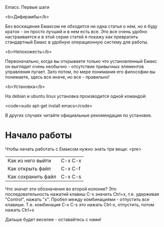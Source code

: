 Emacs. Первые шаги

<b>Дифирамбы</b>

Без восхищения Емаксом не обходится ни одна статья о нем, но я буду
краток - он просто лучший и в нем есть все. Это все очень удобно
настраивается и в этой серии статей я покажу как превратить
стандартный Емакс в удобную операционную систему для работы.

<b>Непохожесть</b>

Первоначально, когда вы открываете только что установленный Емакс он
выглядит очень необычно - отсутствие привычных элементов управления
пугает. Зато потом, по мере понимания его философии вы понимаете,
здесь все иначе, но все - правильно!

<b>Установка</b>

На debian и ubuntu linux установка производится одной командой:

<code>sudo apt-get install emacs</code>

В других случаях читайте официальные рекомендации по установке.
* Начало работы
Чтобы начать работать с Емаксом нужно знать три вещи:
<pre>
| Как из него выйти  | C-x C-x |
| Как открыть файл   | C-x C-f |
| Как сохранить файл | C-x C-s |</pre>
Что значат эти обозначения во второй колонке? Это последовательность
нажатий клавиш С-x значить Ctrl+x, т.е. удерживая "Control", нажать
"x". Пробел между комбинациями - отпустить все клавиши. Т.е. 
комбинация C-x C-s это нажать Ctrl-x, отпустить, потом нажать Ctrl+s

Дальше будет веселее - оставайтесь с нами!

